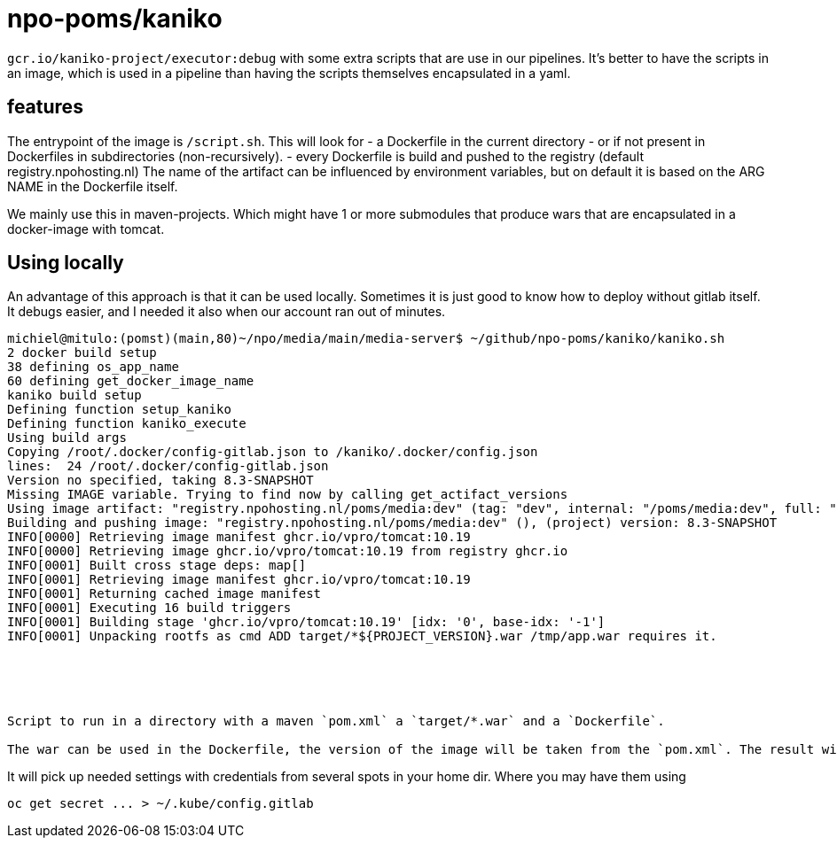 = npo-poms/kaniko

`gcr.io/kaniko-project/executor:debug` with some extra scripts that are use in our pipelines. It's better to have the scripts in an image, which is used in a pipeline than having the scripts themselves encapsulated in a yaml.

== features

The entrypoint of the image is `/script.sh`. This will look for
- a Dockerfile in the current directory
- or if not present in Dockerfiles in subdirectories (non-recursively).
- every Dockerfile is build and pushed to the registry (default registry.npohosting.nl)
  The name of the artifact can be influenced by environment variables, but on default
  it is based on the ARG NAME in the Dockerfile itself.

We mainly use this in maven-projects. Which might have 1 or more submodules that produce wars that are encapsulated in a docker-image with tomcat.



== Using locally
An advantage of this approach is that it can be used locally. Sometimes it is just good to know how to deploy without gitlab itself. It debugs easier, and I needed it also when our account ran out of minutes.

[source, bash]
----
michiel@mitulo:(pomst)(main,80)~/npo/media/main/media-server$ ~/github/npo-poms/kaniko/kaniko.sh
2 docker build setup
38 defining os_app_name
60 defining get_docker_image_name
kaniko build setup
Defining function setup_kaniko
Defining function kaniko_execute
Using build args
Copying /root/.docker/config-gitlab.json to /kaniko/.docker/config.json
lines:  24 /root/.docker/config-gitlab.json
Version no specified, taking 8.3-SNAPSHOT
Missing IMAGE variable. Trying to find now by calling get_actifact_versions
Using image artifact: "registry.npohosting.nl/poms/media:dev" (tag: "dev", internal: "/poms/media:dev", full: "poms/media:dev")
Building and pushing image: "registry.npohosting.nl/poms/media:dev" (), (project) version: 8.3-SNAPSHOT
INFO[0000] Retrieving image manifest ghcr.io/vpro/tomcat:10.19
INFO[0000] Retrieving image ghcr.io/vpro/tomcat:10.19 from registry ghcr.io
INFO[0001] Built cross stage deps: map[]
INFO[0001] Retrieving image manifest ghcr.io/vpro/tomcat:10.19
INFO[0001] Returning cached image manifest
INFO[0001] Executing 16 build triggers
INFO[0001] Building stage 'ghcr.io/vpro/tomcat:10.19' [idx: '0', base-idx: '-1']
INFO[0001] Unpacking rootfs as cmd ADD target/*${PROJECT_VERSION}.war /tmp/app.war requires it.





Script to run in a directory with a maven `pom.xml` a `target/*.war` and a `Dockerfile`.

The war can be used in the Dockerfile, the version of the image will be taken from the `pom.xml`. The result will build and be pushed to the registry with kaniko (in docker)
























----


It will pick up needed settings with credentials from several spots in your home dir. Where you may have them using
[source, bash]
----
oc get secret ... > ~/.kube/config.gitlab
----
